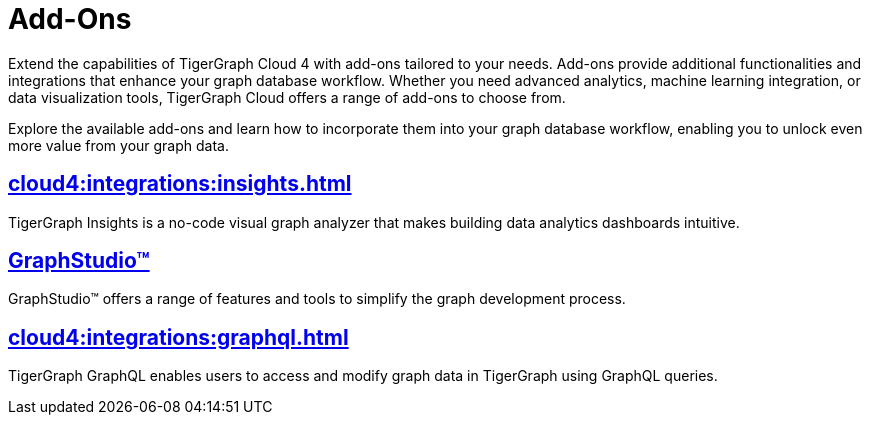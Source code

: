 = Add-Ons


Extend the capabilities of TigerGraph Cloud 4 with add-ons tailored to your needs.
Add-ons provide additional functionalities and integrations that enhance your graph database workflow.
Whether you need advanced analytics, machine learning integration, or data visualization tools, TigerGraph Cloud offers a range of add-ons to choose from.

Explore the available add-ons and learn how to incorporate them into your graph database workflow, enabling you to unlock even more value from your graph data.

== xref:cloud4:integrations:insights.adoc[]

TigerGraph Insights is a no-code visual graph analyzer that makes building data analytics dashboards intuitive.

== xref:cloud4:integrations:graphstudio.adoc[GraphStudio™]

GraphStudio™ offers a range of features and tools to simplify the graph development process.

== xref:cloud4:integrations:graphql.adoc[]

TigerGraph GraphQL enables users to access and modify graph data in TigerGraph using GraphQL queries.
